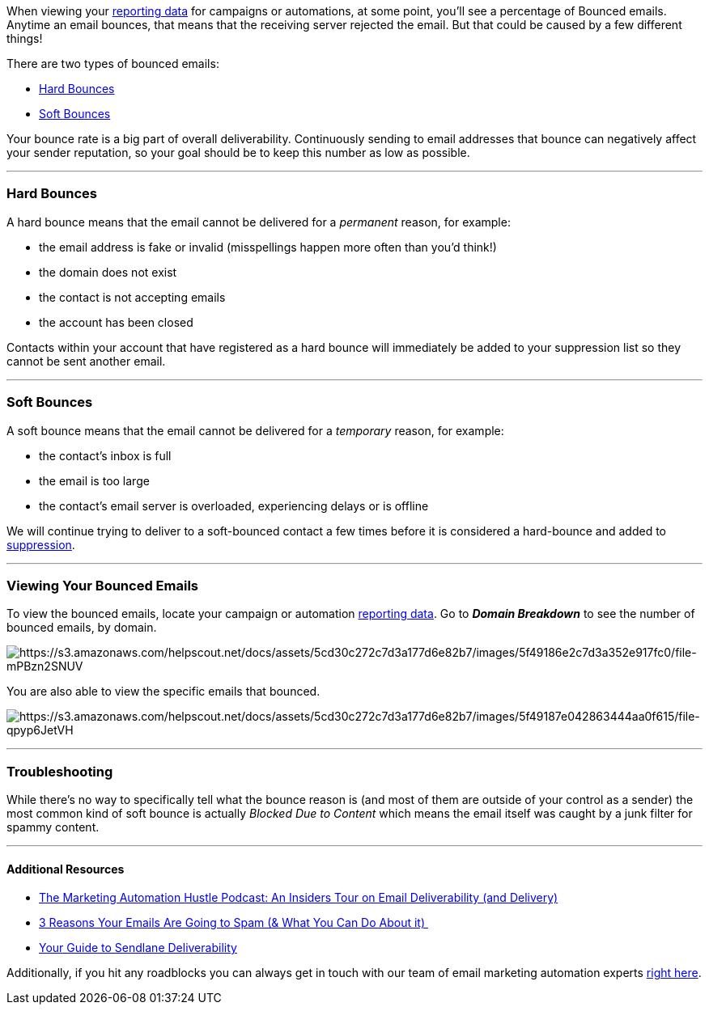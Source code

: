 When viewing your
https://help.sendlane.com/article/321-email-reporting-breakdown[reporting
data] for campaigns or automations, at some point, you'll see a
percentage of Bounced emails. Anytime an email bounces, that means that
the receiving server rejected the email. But that could be caused by a
few different things!

There are two types of bounced emails:

* link:#hard[Hard Bounces]
* link:#soft[Soft Bounces]

Your bounce rate is a big part of overall deliverability. Continuously
sending to email addresses that bounce can negatively affect your sender
reputation, so your goal should be to keep this number as low as
possible.

'''''

[[hard]]
=== Hard Bounces

A hard bounce means that the email cannot be delivered for a
_permanent_ reason, for example: 

* the email address is fake or invalid (misspellings happen more often
than you'd think!)
* the domain does not exist
* the contact is not accepting emails
* the account has been closed 

Contacts within your account that have registered as a hard bounce will
immediately be added to your suppression list so they cannot be sent
another email.

'''''

[[soft]]
=== Soft Bounces

A soft bounce means that the email cannot be delivered for a _temporary_
reason, for example:

* the contact's inbox is full
* the email is too large
* the contact's email server is overloaded, experiencing delays or is
offline 

We will continue trying to deliver to a soft-bounced contact a few times
before it is considered a hard-bounce and added to
https://help.sendlane.com/article/135-suppression[suppression]. 

'''''

=== Viewing Your Bounced Emails

To view the bounced emails, locate your campaign or automation
https://help.sendlane.com/article/321-email-reporting-breakdown[reporting
data]. Go to *_Domain Breakdown_* to see the number of bounced emails,
by domain.

image:https://s3.amazonaws.com/helpscout.net/docs/assets/5cd30c272c7d3a177d6e82b7/images/5f49186e2c7d3a352e917fc0/file-mPBzn2SNUV.png[https://s3.amazonaws.com/helpscout.net/docs/assets/5cd30c272c7d3a177d6e82b7/images/5f49186e2c7d3a352e917fc0/file-mPBzn2SNUV]

You are also able to view the specific emails that bounced. 

image:https://s3.amazonaws.com/helpscout.net/docs/assets/5cd30c272c7d3a177d6e82b7/images/5f49187e042863444aa0f615/file-qpyp6JetVH.png[https://s3.amazonaws.com/helpscout.net/docs/assets/5cd30c272c7d3a177d6e82b7/images/5f49187e042863444aa0f615/file-qpyp6JetVH]

'''''

=== Troubleshooting

While there's no way to specifically tell what the bounce reason is (and
most of them are outside of your control as a sender) the most common
kind of soft bounce is actually __Blocked Due to Content __which means
the email itself was caught by a junk filter for spammy content.

'''''

==== Additional Resources

* https://youtu.be/n3QabdZYS-w[The Marketing Automation Hustle Podcast:
An Insiders Tour on Email Deliverability (and Delivery)]
* https://help.sendlane.com/article/356-spam-folder[3 Reasons Your
Emails Are Going to Spam (& What You Can Do About it) ]
* https://www.sendlane.com/blog-posts/your-guide-to-sendlane-deliverability[Your
Guide to Sendlane Deliverability]

Additionally, if you hit any roadblocks you can always get in touch with
our team of email marketing automation experts
mailto:mailto:support@sendlane.com[right here].
